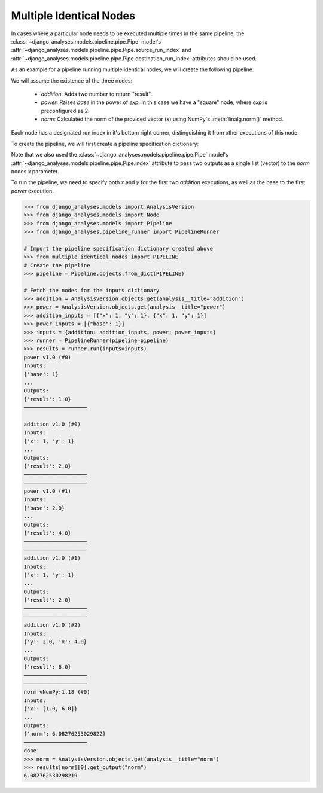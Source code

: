 Multiple Identical Nodes
========================

In cases where a particular node needs to be executed multiple times in the
same pipeline, the :class:`~django_analyses.models.pipeline.pipe.Pipe` model's
:attr:`~django_analyses.models.pipeline.pipe.Pipe.source_run_index` and
:attr:`~django_analyses.models.pipeline.pipe.Pipe.destination_run_index`
attributes should be used.

As an example for a pipeline running multiple identical nodes, we will create
the following pipeline:

.. image:: ../../_static/multiple_identical_nodes.png

We will assume the existence of the three nodes:

    * *addition*: Adds two number to return "result".
    * *power*: Raises *base* in the power of *exp*. In this case we have a
      "square" node, where *exp* is preconfigured as 2.
    * *norm*: Calculated the norm of the provided vector (*x*) using NumPy's
      :meth:`linalg.norm()` method.

Each node has a designated run index in it's bottom right corner,
distinguishing it from other executions of this node.

To create the pipeline, we will first create a pipeline specification
dictionary:

.. code-block:: python
    :caption: multiple_identical_nodes.py

    ADDITION_NODE = {
        "analysis_version": "addition",
        "configuration": {},
    }
    SQUARE_NODE = {
        "analysis_version": "power",
        "configuration": {"exp": 2},
    }
    NORM_NODE = {
        "analysis_version": "norm",
        "configuration": {},
    }
    PIPELINE = {
        "title": "Multiple Identical Nodes",
        "description": "Simple pipeline with identical nodes.",
        "pipes": [
            # Addition #0 [result] --> Power #1 [base]
            {
                "source": ADDITION_NODE,
                "source_run_index": 0,
                "source_port": "result",
                "destination": SQUARE_NODE,
                "destination_run_index": 1,
                "destination_port": "base",
            },
            # Power #1 [result] --> Addition #2 [x]
            {
                "source": SQUARE_NODE,
                "source_run_index": 1,
                "source_port": "result",
                "destination": ADDITION_NODE,
                "destination_run_index": 2,
                "destination_port": "x",
            },
            # Addition #1 [result] --> Addition #2 [y]
            {
                "source": ADDITION_NODE,
                "source_run_index": 1,
                "source_port": "result",
                "destination": ADDITION_NODE,
                "destination_run_index": 2,
                "destination_port": "y",
            },
            # Power #0 [result] --> Norm #0 [x[0]]
            {
                "source": SQUARE_NODE,
                "source_run_index": 0,
                "source_port": "result",
                "destination": NORM_NODE,
                "destination_run_index": 0,
                "destination_port": "x",
                "index": 0,
            },
            # Addition #2 [result] --> Norm #0 [x[1]]
            {
                "source": ADDITION_NODE,
                "source_run_index": 2,
                "source_port": "result",
                "destination": NORM_NODE,
                "destination_run_index": 0,
                "destination_port": "x",
                "index": 1,
            },
        ],
    }

Note that we also used the :class:`~django_analyses.models.pipeline.pipe.Pipe`
model's :attr:`~django_analyses.models.pipeline.pipe.Pipe.index` attribute to
pass two outputs as a single list (vector) to the *norm* nodes *x* parameter.

To run the pipeline, we need to specify both *x* and *y* for the first two
*addition* executions, as well as the base to the first *power* execution.

.. code-block:: python

    >>> from django_analyses.models import AnalysisVersion
    >>> from django_analyses.models import Node
    >>> from django_analyses.models import Pipeline
    >>> from django_analyses.pipeline_runner import PipelineRunner

    # Import the pipeline specification dictionary created above
    >>> from multiple_identical_nodes import PIPELINE
    # Create the pipeline
    >>> pipeline = Pipeline.objects.from_dict(PIPELINE)

    # Fetch the nodes for the inputs dictionary
    >>> addition = AnalysisVersion.objects.get(analysis__title="addition")
    >>> power = AnalysisVersion.objects.get(analysis__title="power")
    >>> addition_inputs = [{"x": 1, "y": 1}, {"x": 1, "y": 1}]
    >>> power_inputs = [{"base": 1}]
    >>> inputs = {addition: addition_inputs, power: power_inputs}
    >>> runner = PipelineRunner(pipeline=pipeline)
    >>> results = runner.run(inputs=inputs)
    power v1.0 (#0)
    Inputs:
    {'base': 1}
    ...
    Outputs:
    {'result': 1.0}
    ────────────────────

    addition v1.0 (#0)
    Inputs:
    {'x': 1, 'y': 1}
    ...
    Outputs:
    {'result': 2.0}
    ────────────────────
    ────────────────────
    power v1.0 (#1)
    Inputs:
    {'base': 2.0}
    ...
    Outputs:
    {'result': 4.0}
    ────────────────────
    ────────────────────
    addition v1.0 (#1)
    Inputs:
    {'x': 1, 'y': 1}
    ...
    Outputs:
    {'result': 2.0}
    ────────────────────
    ────────────────────
    addition v1.0 (#2)
    Inputs:
    {'y': 2.0, 'x': 4.0}
    ...
    Outputs:
    {'result': 6.0}
    ────────────────────
    ────────────────────
    norm vNumPy:1.18 (#0)
    Inputs:
    {'x': [1.0, 6.0]}
    ...
    Outputs:
    {'norm': 6.08276253029822}
    ────────────────────
    done!
    >>> norm = AnalysisVersion.objects.get(analysis__title="norm")
    >>> results[norm][0].get_output("norm")
    6.082762530298219